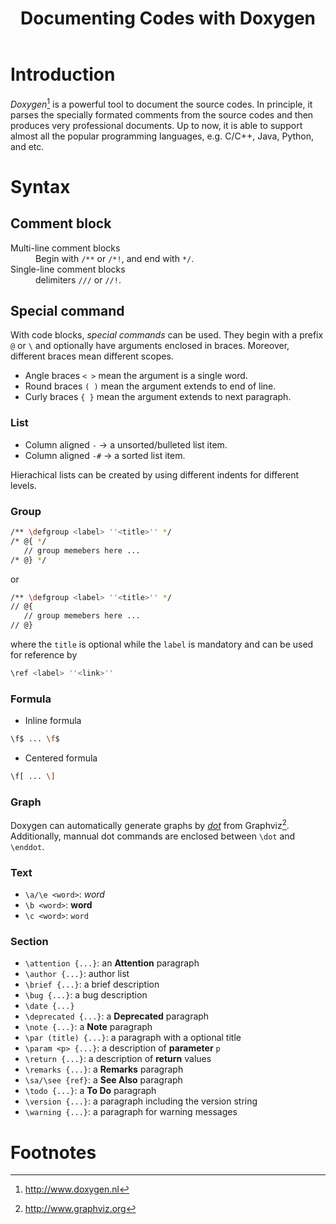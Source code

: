 #+TITLE: Documenting Codes with Doxygen
#+OPTIONS: num:6

* Introduction
/Doxygen/[fn:1] is a powerful tool to document the source codes. In principle, it parses the specially formated comments from the source codes and then produces very professional documents. Up to now, it is able to support almost all the popular programming languages, e.g. C/C++, Java, Python, and etc.
* Syntax
** Comment block
- Multi-line comment blocks :: Begin with =/**= or =/*!=, and end with =*/=.
- Single-line comment blocks :: delimiters =///= or =//!=.
** Special command
With code blocks, /special commands/ can be used. They begin with a prefix =@= or =\= and optionally have arguments enclosed in braces. Moreover, different braces mean different scopes.
- Angle braces =< >= mean the argument is a single word.
- Round braces =( )= mean the argument extends to end of line.
- Curly braces ={ }= mean the argument extends to next paragraph.
*** List
- Column aligned =-= \to a unsorted/bulleted list item.
- Column aligned =-#= \to a sorted list item.
Hierachical lists can be created by using different indents for different levels.
*** Group
#+BEGIN_SRC sh
/** \defgroup <label> ''<title>'' */
/* @{ */
   // group memebers here ...
/* @} */
#+END_SRC
or
#+BEGIN_SRC sh
/** \defgroup <label> ''<title>'' */
// @{
   // group memebers here ...
// @}
#+END_SRC
where the =title= is optional while the =label= is mandatory and can be used for reference by
#+BEGIN_SRC sh
\ref <label> ''<link>''
#+END_SRC
*** Formula
- Inline formula
#+BEGIN_SRC sh
\f$ ... \f$
#+END_SRC
- Centered formula
#+BEGIN_SRC sh
\f[ ... \]
#+END_SRC
*** Graph
Doxygen can automatically generate graphs by [[./dot.org][/dot/]] from Graphviz[fn:2]. Additionally, mannual dot commands are enclosed between =\dot= and =\enddot=.
*** Text
- =\a/\e <word>=: /word/
- =\b <word>=: *word*
- =\c <word>=: =word=
*** Section
- =\attention {...}=: an *Attention* paragraph
- =\author {...}=: author list
- =\brief {...}=: a brief description
- =\bug {...}=: a bug description
- =\date {...}=
- =\deprecated {...}=: a *Deprecated* paragraph
- =\note {...}=: a *Note* paragraph
- =\par (title) {...}=: a paragraph with a optional title
- =\param <p> {...}=: a description of *parameter* =p=
- =\return {...}=: a description of *return* values
- =\remarks {...}=: a *Remarks* paragraph
- =\sa/\see {ref}=: a *See Also* paragraph
- =\todo {...}=: a *To Do* paragraph
- =\version {...}=: a paragraph including the version string
- =\warning {...}=: a paragraph for warning messages
* Footnotes

[fn:2] http://www.graphviz.org

[fn:1] http://www.doxygen.nl
